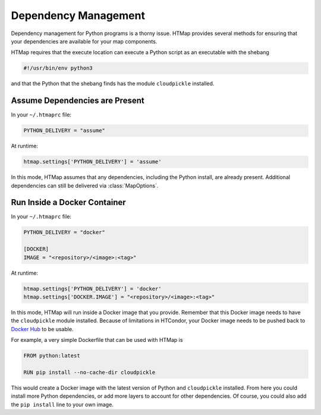 Dependency Management
=====================

.. py:currentmodule:: htmap

.. highlight:: python

Dependency management for Python programs is a thorny issue.
HTMap provides several methods for ensuring that your dependencies are available for your map components.

HTMap requires that the execute location can execute a Python script as an executable with the shebang

.. code-block:: bash

    #!/usr/bin/env python3

and that the Python that the shebang finds has the module ``cloudpickle`` installed.

Assume Dependencies are Present
-------------------------------

In your ``~/.htmaprc`` file:

.. code-block:: bash

    PYTHON_DELIVERY = "assume"

At runtime:

.. code-block:: python

    htmap.settings['PYTHON_DELIVERY'] = 'assume'

In this mode, HTMap assumes that any dependencies, including the Python install, are already present.
Additional dependencies can still be delivered via :class:`MapOptions`.

Run Inside a Docker Container
-----------------------------

In your ``~/.htmaprc`` file:

.. code-block:: bash

    PYTHON_DELIVERY = "docker"

    [DOCKER]
    IMAGE = "<repository>/<image>:<tag>"

At runtime:

.. code-block:: python

    htmap.settings['PYTHON_DELIVERY'] = 'docker'
    htmap.settings['DOCKER.IMAGE'] = "<repository>/<image>:<tag>"

In this mode, HTMap will run inside a Docker image that you provide.
Remember that this Docker image needs to have the ``cloudpickle`` module installed.
Because of limitations in HTCondor, your Docker image needs to be pushed back to `Docker Hub <https://hub.docker.com/>`_ to be usable.

For example, a very simple Dockerfile that can be used with HTMap is

.. code-block:: docker

    FROM python:latest

    RUN pip install --no-cache-dir cloudpickle

This would create a Docker image with the latest version of Python and ``cloudpickle`` installed.
From here you could install more Python dependencies, or add more layers to account for other dependencies.
Of course, you could also add the ``pip install`` line to your own image.
